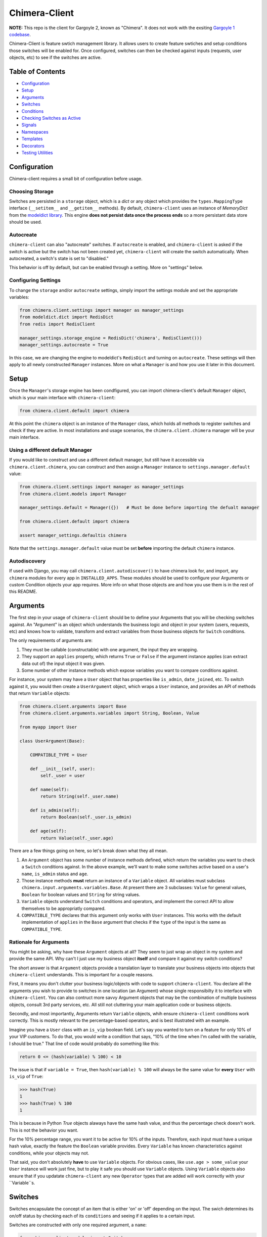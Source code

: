 Chimera-Client
--------

**NOTE:** This repo is the client for Gargoyle 2, known as "Chimera".  It does not work with the exsiting `Gargoyle 1 codebase <https://github.com/disqus/gargoyle/>`_.

Chimera-Client is feature swtich management library.  It allows users to create feature swtiches and setup conditions those switches will be enabled for.  Once configured, switches can then be checked against inputs (requests, user objects, etc) to see if the switches are active.

Table of Contents
=================

* Configuration_
* Setup_
* Arguments_
* `Switches`_
* `Conditions`_
* `Checking Switches as Active`_
* Signals_
* Namespaces_
* Templates_
* Decorators_
* `Testing Utilities`_

Configuration
=============

Chimera-client requires a small bit of configuration before usage.

Choosing Storage
~~~~~~~~~~~~~~~~

Switches are persisted in a ``storage`` object, which is a `dict` or any object which provides the ``types.MappingType`` interface (``__setitem__`` and ``__getitem__`` methods).  By default, ``chimera-client`` uses an instance of `MemoryDict` from the `modeldict library <https://github.com/disqus/modeldict>`_.  This engine **does not persist data once the process ends** so a more persistant data store should be used.

Autocreate
~~~~~~~~~~

``chimera-client`` can also "autocreate" switches.  If ``autocreate`` is enabled, and ``chimera-client`` is asked if the switch is active but the switch has not been created yet, ``chimera-client`` will create the switch automatically.  When autocreated, a switch's state is set to "disabled."

This behavior is off by default, but can be enabled through a setting.  More on "settings" below.

Configuring Settings
~~~~~~~~~~~~~~~~~~~~

To change the ``storage`` and/or ``autocreate`` settings, simply import the settings module and set the appropriate variables:

.. code:: python

    from chimera.client.settings import manager as manager_settings
    from modeldict.dict import RedisDict
    from redis import RedisClient

    manager_settings.storage_engine = RedisDict('chimera', RedisClient()))
    manager_settings.autocreate = True

In this case, we are changing the engine to modeldict's ``RedisDict`` and turning on ``autocreate``.  These settings will then apply to all newly constructed ``Manager`` instances.  More on what a ``Manager`` is and how you use it later in this document.

Setup
=====

Once the ``Manager``'s storage engine has been condfigured, you can import chimera-client's default ``Manager`` object, which is your main interface with ``chimera-client``:

.. code:: python

    from chimera.client.default import chimera

At this point the ``chimera`` object is an instance of the ``Manager`` class, which holds all methods to register switches and check if they are active.  In most installations and usage scenarios, the ``chimera.client.chimera`` manager will be your main interface.

Using a different default Manager
~~~~~~~~~~~~~~~~~~~~~~~~~~~~~~~~~

If you would like to construct and use a different default manager, but still have it accessible via ``chimera.client.chimera``, you can construct and then assign a ``Manager`` instance to ``settings.manager.default`` value:

.. code:: python

    from chimera.client.settings import manager as manager_settings
    from chimera.client.models import Manager

    manager_settings.default = Manager({})   # Must be done before importing the defualt manager

    from chimera.client.default import chimera

    assert manager_settings.defaultis chimera

Note that the ``settings.manager.default`` value must be set **before** importing the default ``chimera`` instance.

Autodiscovery
~~~~~~~~~~~~~

If used with Django, you may call ``chimera.client.autodiscover()`` to have chimera look for, and import, any ``chimera`` modules for every app in ``INSTALLED_APPS``.  These modules should be used to configure your Arguments or custom Condition objects your app requires.  More info on what those objects are and how you use them is in the rest of this README.

Arguments
=========

The first step in your usage of ``chimera-client`` should be to define your Arguments that you will be checking switches against.  An "Argument" is an object which understands the business logic and object in your system (users, requests, etc) and knows how to validate, transform and extract variables from those business objects for ``Switch`` conditions.

The only requirements of arguments are:

1. They must be callable (constructable) with one argument, the input they are wrapping.
2. They support an ``applies`` property, which returns ``True`` or ``False`` if the argument instance applies (can extract data out of) the input object it was given.
3. Some number of other instance methods which expose variables you want to compare conditions against.

For instance, your system may have a ``User`` object that has properties like ``is_admin``, ``date_joined``, etc.  To switch against it, you would then create a ``UserArgument`` object, which wraps a ``User`` instance, and provides an API of methods that return ``Variable`` objects:

.. code:: python

    from chimera.client.arguments import Base
    from chimera.client.arguments.variables import String, Boolean, Value

    from myapp import User

    class UserArgument(Base):

        COMPATIBLE_TYPE = User

        def __init__(self, user):
            self._user = user

        def name(self):
            return String(self._user.name)

        def is_admin(self):
            return Boolean(self._user.is_admin)

        def age(self):
            return Value(self._user.age)


There are a few things going on here, so let's break down what they all mean.

1. An ``Argument`` object has some number of instance methods defined, which return the variables you want to check a ``Switch`` conditions against.  In the above example, we'll want to make some switches active based on a user's ``name``, ``is_admin`` status and ``age``.
2. Those instance methods **must** return an instance of a ``Variable`` object.  All variables must subclass ``chimera.input.arguments.variables.Base``.  At present there are 3 subclasses: ``Value`` for general values, ``Boolean`` for boolean values and ``String`` for string values.
3. ``Variable`` objects understand ``Switch`` conditions and operators, and implement the correct API to allow themselves to be appropriatly compared.
4. ``COMPATIBLE_TYPE`` declares that this argument only works with ``User`` instances.  This works with the default implementation of ``applies`` in the ``Base`` argument that checks if the ``type`` of the input is the same as ``COMPATIBLE_TYPE``.

Rationale for Arguments
~~~~~~~~~~~~~~~~~~~~~~~

You might be asking, why have these ``Argument`` objects at all?  They seem to just wrap an object in my system and provide the same API.  Why can't I just use my business object **itself** and compare it against my switch conditions?

The short answer is that ``Argument`` objects provide a translation layer to translate your business objects into objects that ``chimera-client`` understands.  This is important for a couple reasons.

First, it means you don't clutter your business logic/objects with code to support ``chimera-client``.  You declare all the arguments you wish to provide to switches in one location (an Argument) whose single responsibilty it to interface with ``chimera-client``.  You can also contruct more savvy Argument objects that may be the combination of multiple business objects, consult 3rd party services, etc.  All still not cluttering your main application code or business objects.

Secondly, and most importantly, Arguments return ``Variable`` objects, whih ensure ``chimera-client`` conditions work correctly.  This is mostly relevant to the percentage-based operators, and is best illustrated with an example.

Imagine you have a ``User`` class with an ``is_vip`` boolean field.  Let's say you wanted to turn on a feature for only 10% of your VIP customers.  To do that, you would write a condition that says, "10% of the time when I'm called with the variable, I should be true."  That line of code would probably do something like this:

.. code:: python

    return 0 <= (hash(variable) % 100) < 10

The issue is that if ``variable = True``, then ``hash(variable) % 100`` will always be the same value for **every** ``User`` with ``is_vip`` of ``True``:

.. code:: python

    >>> hash(True)
    1
    >>> hash(True) % 100
    1

This is because in Python `True` objects alaways have the same hash value, and thus the percentage check doesn't work.  This is not the behavior you want.

For the 10% percentage range, you want it to be active for 10% of the inputs.  Therefore, each input must have a unique hash value, exactly the feature the ``Boolean`` variable provides.  Every ``Variable`` has known characteristics against conditions, while your objects may not.

That said, you don't absolutely **have** to use ``Variable`` objects.  For obvious cases, like ``use.age > some_value`` your ``User`` instance will work just fine, but to play it safe you should use ``Variable`` objects.  Using ``Variable`` objects also ensure that if you updatate ``chimera-client`` any new ``Operator`` types that are added will work correctly with your ``Variable``s.

Switches
============================================

Switches encapsulate the concept of an item that is either 'on' or 'off' depending on the input.  The swich determines its on/off status by checking each of its ``conditions`` and seeing if it applies to a certain input.

Switches are constructed with only one required argument, a ``name``:

.. code:: python

    from chimera.client.models import Switch

    switch = Switch('my cool feature')

Switches can be in 3 core states: ``GLOBAL``, ``DISABLED`` and ``SELECTIVE``.  In the ``GLOBAL`` state, the Switch is enabled for every input no matter what.  ``DISABLED`` Switches are not **disabled** for any input, no matter what.  ``SELECTIVE`` Switches enabled based on their conditions.

Swiches can be constructed in a certain state or the property can be changed later:

.. code:: python

    switch = Switch('new feature', state=Switch.states.DISABLED)
    another_switch = Switch('new feature')
    another_switch.state = Switch.states.DISABLED

Compounded
~~~~~~~~~~

When in the ``SELECTIVE`` state, normally only one condition needs be true for the Switch to be enabled for a particular input. If ``switch.componded`` is set to ``True``, then **all** of the switches conditions need to be true in order to be enabled::

    switch = Switch('require alll conditions', compounded=True)

Heriarchical Switches
~~~~~~~~~~~~~~~~~~~~~

You can create switches using a specific heirarchical naming scheme.  Switch namespaces are divided by the colon character (":"), and heirarchies of switches can be constructed in this fashion:

.. code:: python

    parent = Switch('movies')
    child1 = Switch('movies:star_wars')
    child2 = Switch('movies:die_hard')
    grandchild = Switch('movies:star_wars:a_new_hope')

In the above example, the ``child1`` switch is a child of the ``"movies"`` switch because it has ``movies:`` as a prefix to the switch name.  Both ``child1`` and ``child2`` are "children of the parent ``parent`` switch.  And ``grandchild`` is a child of the ``child1`` switch, but *not* the ``child2`` switch.

Concent
~~~~~~~

By default, each switch makes its "am I active?" decision independent of other switches in the Manager (including its parent), and only consults its own conditions to check if it is enabled for the input.  However, this is not always the case.  Perhaps you have a cool new feature that is only available to a certain class of user.  And of *those* users, you want 10% to be be exposed to a different user interface to see how they behave vs the other 90%.

``chimera-client`` allows you to set a ``concent`` flag on a switch that instructs it to check its parental switch first, before checking itself.  If it checks its parent and it is not enabled for the same input, the switch immediatly returns ``False``.  If its parent *is* enabled for the input, then the switch will continue and check its own conditions, returning as it would normally.

For example:

.. code:: python

    parent = Switch('cool_new_feature')
    child = Switch('cool_new_feature:new_ui', concent=True)

For example, because ``child`` was constructed with ``concent=True``, even if ``child`` is enabled for an input, it will only return ``True`` if ``parent`` is **also** enbaled for that same input.

**Note:** Even switches in a ``GLOBAL`` or ``DISABLED`` state (see "Switch" section above) still concent their parent before checking themselves.  That means that even if a particular switch is ``GLOBAL``, if it has ``concent`` set to ``True`` and its parent is **not** enabled for the input, the switch itself will return ``False``.

Registering a Switch
~~~~~~~~~~~~~~~~~~~~

Once your ``Switch`` is constsructed with the right conditions, you need to retister it with a ``Manager`` instance to preserve it for future use.  Otherwise it will only exist in memory for the current process.  Register a switch via the ``register`` method on a ``Manager`` instance:

.. code:: python

    chimera.register(switch)

The Switch is now stored in the Manager's storage and can be checked if active through ``chimera.active(switch)``.

Updating a Switch
~~~~~~~~~~~~~~~~~

If you need to update your Switch, simply make the changes to the ``Switch`` object, then call the ``Manager``'s ``update()`` method with the switch to tell it to update the switch with the new object:

.. code:: python

    switch = Switch('cool switch')
    manager.register(switch)

    switch.name = 'even cooler switch'  # Switch has not been updated in manager yet

    manager.update(switch)  # Switch is now updated in the manager

Since this is a common pattern (retrieve switch from the manager, then update it), chimera-client provides a shorthand API in which you ask the manager for a switch by name, and then call ``save()`` on the **switch** to update it in the ``Manager`` it was retreived from:

.. code:: python

    switch = manager.switch('existing switch')
    switch.name = 'a new name'  # Switch is not updated in manager yet
    switch.save()  # Same as calling manager.update(switch)

Unregistering a Switch
~~~~~~~~~~~~~~~~~~~~~~

Existing switches may be removed from the Manager by calling ``unregister()`` with the switch name or switch instance:

.. code:: python

    chimera.unregister('deprecated switch')
    chimera.unregister(a_switch_instance)

**Note:** If the switch is part of a heirarchy and has children switches (see the "Heriarchical Switches" section abobve), all decendent switches (children, grandchildren, etc) will also be unregistered and deleted.


Conditions
==========

Each Swtich can have 0+ conditions, which decribe the conditions under which that swtich is active.  ``Condition`` objects are constructed with three values: a ``argument``, ``attribute`` and ``operator``.

An ``argument`` is any ``Argument`` class, like the one you defined earlier.  From the previous example, ``UserArgument`` is an argument object.  ``attribute`` is the attribute on a argument instance that you want this condution to check.  ``operator`` is some sort of check applied against that attribute.  For instance, is the ``UserArgument.age`` greater than some value?  Equal to some value?  Within a range of values?  Etc.

Let's say you wanted a ``Condition`` that checks if the user's age is > 65 years old?  You would construct a Condition that way:

.. code:: python

    from chimera.client.operators.comparable import MoreThan

    condition = Condition(argument=UserArgument, attribute='age', operator=MoreThan(65))

This Condition will be true if any input instance has an ``age`` that is more than ``65``.

Please see the ``chimera.operators`` for a list of available operators.

Conditions can also be constructed with a ``negative`` argument, which negates the condition.  For example:

.. code:: python

    from chimera.client.operators.comparable import MoreThan

    condition = Condition(argument=UserArgument, attribute='age', operator=MoreThan(65), negative=True)

This Condition is now ``True`` if the condition evaluates to ``False``.  In this case if the user's ``age`` is **not** more than ``65``.

Conditions then need to be appended to a swtich instance like so:

.. code:: python

    switch.conditions.append(condition)

You can append as many conditions as you would like to a swtich, there is no limit.

Checking Switches as Active
===========================

As stated before, switches are checked against input objects.  To do this, you would call the switch's ``enabled_for()`` method with a ``User`` instance, for instance.  You may call ``enabled_for()`` with any input object, it will ignore inputs for which it knows nothing about. If the ``Switch`` is active for your input, ``enabled_for`` will return ``True``.  Otherwise, it will return ``False``.

``chimera.active()`` API
~~~~~~~~~~~~~~~~~~~~~~~~~

A common use case of chimera-client is to use it during the processing of a web request.  During execution of code, different code paths are taken depending on if certain swtiches are active or not.  Often times there are mutliple switches in existence at any one time and they all need to be checked against multiple arguments.  To handle this use case, Chimera provides a higher-level API.

To check if a ``Switch`` is active, simply call ``chimera.active()`` with the Switch name:

.. code:: python

    chimera.active('my cool feature')
    >>> True

The switch is checked against some number of input objects.  Inputs can be added to the ``active()`` check one of two ways: locally, passed in to the ``active()`` call or globally, configured ahead of time.

To check agianst local inputs, ``active()`` takes any number of input objects after the switch name to check the switch against.  In this example, the switch named ``'my cool feature'`` is checked against input objects ``input1`` and ``input2``:

.. code:: python

    chimera.active('my cool feature', input1, input2)
    >>> True

If you have global input objects you would like to use for every check, you can set them up by calling the Manager's ``input()`` method:

.. code:: python

    chimera.input(input1, input2)

Now, ``input1`` and ``input2`` are checked against for every ``active`` call.  For example, assuming ``input1`` and ``input2`` are configured as above, this ``active()`` call would check if the Switch was enabled for inputs ``input1``, ``input2`` and ``input3`` in that order::

    chimera.active('my cool feature', input3)

Once you're doing using global inputs, perhaps at the end of a request, you should call the Manager's ``flush()`` method to remove all the inputs:

.. code:: python

    chimera.flush()

The Manager is now setup and ready for its next set of inputs.

When calling ``active()`` with a local inputs, you can skip checking the ``Switch`` against the global inputs and **only** check against your locally passed in inputss by passing ``exclusive=True`` as a keyword argument to ``active()``:

.. code:: python

    chimera.input(input1, input2)
    chimera.active('my cool feature', input3, exclusive=True)

In the above example, since ``exclusive=True`` is passed, the switch named ``'my cool feature'`` is **only** checked against ``input3``, and not ``input1`` or ``input2``.  The ``exclusive=True`` argument is not persistant, so the next call to ``active()`` without ``exclusive=True`` will again use the globally defined inputs.

Signals
=======

Chimera-client provides 4 total signals to connect to: 3 about changes to Switches, and 1 about errors applying Conditions.  They are all avilable from the ``chimera.signals`` module

Switch Signals
~~~~~~~~~~~~~~
There are 3 signals related to Switch changes:

1. ``switch_registered`` - Called when a new switch is registered with the Manager.
2. ``switch_unregistered`` - Called when a switch is unregistered with the Manager.
3. ``switch_updated`` - Called with a switch was updated.

To use a signal, simply call the signal's ``connect()`` method and pass in a callable object.  When the signal is fired, it will call your callable with the switch that is being register/unregistered/updated.  I.e.:

.. code:: python

    from chimera.client.signals import switch_updated

    def log_switch_update(switch):
        Syslog.log("Switch %s updated" % switch.name)

    switch_updated.connect(log_switch_updated)

Understanding Switch Changes
~~~~~~~~~~~~~~~~~~~~~~~~~~~~

The ``switch_updated`` signal can be connected to in order to be notified when a switch has been changed.  To know *what* changed in the switch, you can consult its ``changes`` property:

.. code:: python

    >>> from chimera.client.models import Switch
    >>> switch = Switch('test')
    >>> switch.concent
    True
    >>> switch.concent = False
    >>> switch.name = 'new name'
    >>> switch.changes
    {'concent': {'current': False, 'previous': True}, 'name': {'current': 'new name', 'previous': 'test'}}

As you can see, when we changed the Switch's ``concent`` setting and ``name``, ``switch.changes`` reflects that in a dictionary of changed properties.  You can also simply ask the switch if anything has changed with the ``changed`` property.  It returns ``True`` or ``False`` if the switch has any changes as all.

You can use these values inside your signal callback to make decisions based on what changed.  I.e., email out a diff only if the changes include changed conditions.

Condition Application Error Signal
~~~~~~~~~~~~~~~~~~~~~~~~~~~~~~~~~~

When a ``Switch`` checks an input object against its conditions, there is a good possibility that the ``Argument`` value may be some sort of unexpected value, and can cause an exception.  Whenever there is an exception raised during ``Condition`` checking itself against an input, the ``Condition`` will catch that exception and return ``False``.

While catching all exceptions is generally bad form and hides error, most of the time you do not want to fail an application request just because there was an error checking a switch condition, *especially* if there was an error during checking a ``Condition`` for which a user would not have applied in the first place.

That said, you would still probably want to know if there was an error checking a Condition.  To acomplish this, ``chimera``-client provides a ``condition_apply_error`` signal which is called when there was an error checking a ``Condition``.  The signal is called with an instance of the condition, the input which caused the error and the instance of the Exception class itself:

.. code:: python

    signals.condition_apply_error.call(condition, inpt, error)

In your connected callback, you can do whatever you would like: log the error, report the exeception, etc.

Namespaces
==========

``chimera-client`` allows the use of "namespaces" to group switches under a single umbrealla, while both not letting one namespace see the switches of another namespace, but allowing them to share the same storage instance, operators and other configuration.

Given an existing vanilla ``Manager`` instance, you can create a namespaced manager by calling the ``namespaced()`` method:

.. code:: python

    notifications = chimera.namespaced('notifications')

At this point, ``notifications`` is a copy of ``chimera``, inheriting all of its:

* storage
* ``autocreate`` settting
* Global inputs
* Operators

It does **not**, however, share the same switches.  Newly constructed ``Manager`` instances are in the ``default`` namespace.  When ``namespaced()`` is called, ``chimera-client`` changes the manager's namespace to ``notifications``.  Any switches in the previous ``default`` namespace are not visible in the ``notifications`` namespace, and vice versa.

This allows you to have separate namespaced "views" of switches, possibly named the exact same name, and not have them comflict with each other.

Templates
=========

``chimera-client`` has a ``ifswitch`` template tag that you can use in your Django templates.  To use it, simply load the ``chimera`` template helpers and pass ``ifswitch`` the switch name.  If the switch is active, the content between ``ifswitch`` and ``endifswitch`` will be rendered.

.. code::

    {% load chimera %}
    {% ifswitch cool_feature %}
    switch active!
    {% endifswitch %}

You can also use an ``else`` tag to render content if the switch is not active:

.. code::

    {% load chimera %}
    {% ifswitch cool_feature %}
    switch active!
    {% else %}
    switch not active!
    {% endifswitch %}

Like ``chimera.active``, ``ifswitch`` takes any number of input objects to check the switch against:

.. code::

    {% load chimera %}
    {% ifswitch cool_feature user project %}
    switch active for user or project!
    {% endifswitch %}

NOTE: By default, the `chimera` instance used in the template tags is the ``chimera.client.chimera`` instance.

Decorators
==========

Chimera features a ``@switch_active`` decorator you can use to decorate your Django views.  When decorated, if the switch named as the first argument of the ``@switch_decorated`` decorator is False, a ``Http404`` exception is raised.  However, if you also pass a ``redirect_to=`` kwarg, the decorator will return a ``HttpResponseRedirect`` instance, redirecting to that location.  If the switch is active, then the view runs as normal.

For example, here is a view decorated with ``@switch_active``:


.. code:: python

    from chimera.client.decorators import switch_active

    @switch_active('cool_feature')
    def my_view(request):
        return 'foo'

As stated above, if the ``cool_feature`` switch is inactive, this view will raise a ``Http404`` exception.

If, however, the decorator was constructed with a ``redirect_to=`` kwarg:

.. code:: python

    @switch_active('cool_feature', redirect_to=reverse('upsell-page'))

Then a ``HttpResponseRedirect`` instance will be returned, redirecting to ``reverse('upsell-page')``.

Testing Utilities
===============

If you would like to test code that uses ``chimera-client`` and have the ``chimera`` manager return predictable results, you can use the ``switches`` object from the ``testutils`` module.

The ``swtiches`` object can be used as both a context manager and a decorator.  It is passed ``kwargs`` of switch names and their``active`` return values.

For instance, with this code here, by passing ``cool_feature=True`` to the ``switches`` object as a context manager, any call to ``chimera.active('cool_feature')`` will return ``True``.  Calls to ``active()`` with other switch names will return their actual live switch status:

.. code:: python

    from chimera.client.testutils import switches
    from chimera.client.default import chimera

    with switches(cool_feature=True):
        chimera.active('cool_feature')  # True


And when using ``switches`` as a decorator:

.. code:: python

    from chimera.client.testutils import switches
    from chimera.client.default import chimera

    @switches(cool_feature=True)
    def run(self):
        chimera.active('cool_feature')  # True

Additionally, you may pass an alternamte ``Manager`` instance to ``switches`` to use that manager instead of the default one:

.. code:: python

    from chimera.client.testutils import switches
    from chimera.client.models import Manager

    my_manager = Manager({})

    @switches(my_manager, cool_feature=True)
    def run(self):
        chimera.active('cool_feature')  # True
